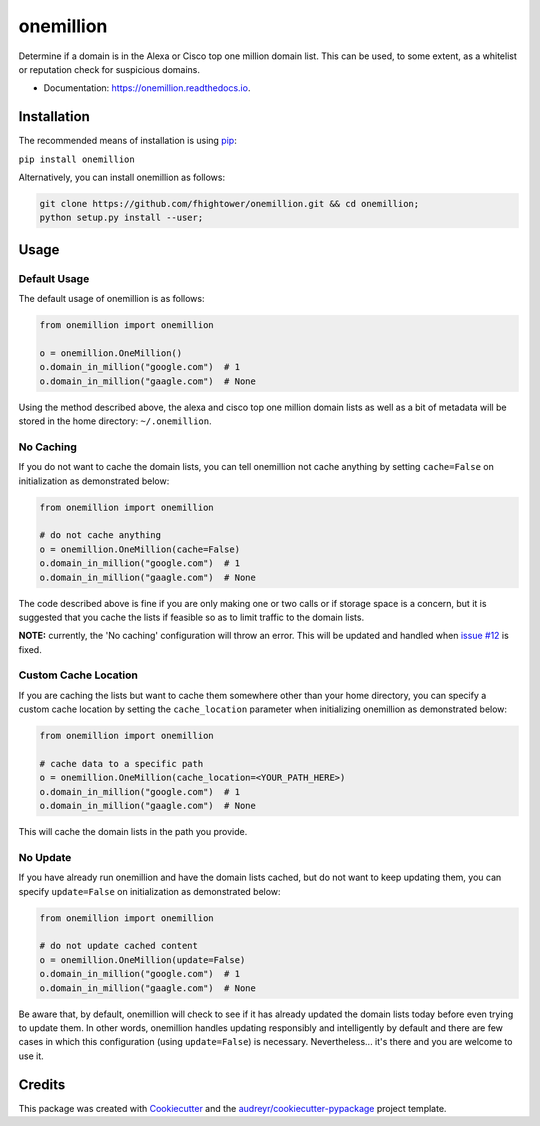 ===============================
onemillion
===============================


.. image:: https://img.shields.io/pypi/v/onemillion.svg
        :target: https://pypi.python.org/pypi/onemillion

.. image:: https://img.shields.io/travis/fhightower/onemillion.svg
        :target: https://travis-ci.org/fhightower/onemillion

.. image:: https://codecov.io/gh/fhightower/onemillion/branch/master/graph/badge.svg
  :target: https://codecov.io/gh/fhightower/onemillion

.. image:: https://readthedocs.org/projects/onemillion/badge/?version=latest
        :target: https://onemillion.readthedocs.io/en/latest/?badge=latest
        :alt: Documentation Status

.. image:: https://pyup.io/repos/github/fhightower/onemillion/shield.svg
     :target: https://pyup.io/repos/github/fhightower/onemillion/
     :alt: Updates

.. image:: https://www.quantifiedcode.com/api/v1/project/901a226d41ef48c08696b0c16583149b/badge.svg
  :target: https://www.quantifiedcode.com/app/project/901a226d41ef48c08696b0c16583149b
  :alt: Code issues

Determine if a domain is in the Alexa or Cisco top one million domain list. This can be used, to some extent, as a whitelist or reputation check for suspicious domains.

* Documentation: https://onemillion.readthedocs.io.


Installation
============

The recommended means of installation is using `pip <https://pypi.python.org/pypi/pip/>`_:

``pip install onemillion``

Alternatively, you can install onemillion as follows:

.. code-block:: shell

    git clone https://github.com/fhightower/onemillion.git && cd onemillion;
    python setup.py install --user;

Usage
=====

Default Usage
-------------

The default usage of onemillion is as follows:

.. code-block:: python

    from onemillion import onemillion

    o = onemillion.OneMillion()
    o.domain_in_million("google.com")  # 1
    o.domain_in_million("gaagle.com")  # None

Using the method described above, the alexa and cisco top one million domain lists as well as a bit of metadata will be stored in the home directory: ``~/.onemillion``.

No Caching
----------

If you do not want to cache the domain lists, you can tell onemillion not cache anything by setting ``cache=False`` on initialization as demonstrated below:

.. code-block:: python

    from onemillion import onemillion

    # do not cache anything
    o = onemillion.OneMillion(cache=False)
    o.domain_in_million("google.com")  # 1
    o.domain_in_million("gaagle.com")  # None

The code described above is fine if you are only making one or two calls or if storage space is a concern, but it is suggested that you cache the lists if feasible so as to limit traffic to the domain lists.

**NOTE:** currently, the 'No caching' configuration will throw an error. This will be updated and handled when `issue #12 <https://github.com/fhightower/onemillion/issues/12>`_ is fixed.

Custom Cache Location
---------------------

If you are caching the lists but want to cache them somewhere other than your home directory, you can specify a custom cache location by setting the ``cache_location`` parameter when initializing onemillion as demonstrated below:

.. code-block:: python

    from onemillion import onemillion

    # cache data to a specific path
    o = onemillion.OneMillion(cache_location=<YOUR_PATH_HERE>)
    o.domain_in_million("google.com")  # 1
    o.domain_in_million("gaagle.com")  # None

This will cache the domain lists in the path you provide.

No Update
---------

If you have already run onemillion and have the domain lists cached, but do not want to keep updating them, you can specify ``update=False`` on initialization as demonstrated below:

.. code-block:: python

    from onemillion import onemillion

    # do not update cached content
    o = onemillion.OneMillion(update=False)
    o.domain_in_million("google.com")  # 1
    o.domain_in_million("gaagle.com")  # None

Be aware that, by default, onemillion will check to see if it has already updated the domain lists today before even trying to update them. In other words, onemillion handles updating responsibly and intelligently by default and there are few cases in which this configuration (using ``update=False``) is necessary. Nevertheless... it's there and you are welcome to use it.

Credits
=======

This package was created with Cookiecutter_ and the `audreyr/cookiecutter-pypackage`_ project template.

.. _Cookiecutter: https://github.com/audreyr/cookiecutter
.. _`audreyr/cookiecutter-pypackage`: https://github.com/audreyr/cookiecutter-pypackage

